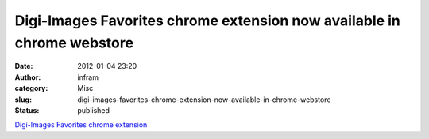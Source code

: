 Digi-Images Favorites chrome extension now available in chrome webstore
#######################################################################
:date: 2012-01-04 23:20
:author: infram
:category: Misc
:slug: digi-images-favorites-chrome-extension-now-available-in-chrome-webstore
:status: published

`Digi-Images Favorites chrome
extension <https://chrome.google.com/webstore/detail/lepjnkigiaommhkehopbgkmaobcncbdn>`__
